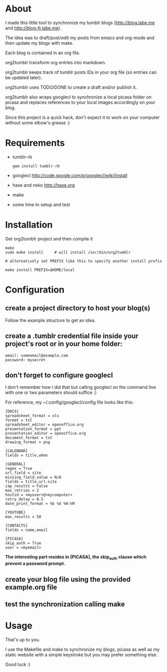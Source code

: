 * About

I made this little tool to synchronize my tumblr blogs (http://blog.labe.me and http://blog-fr.labe.me).

The idea was to draft/post/edit my posts from emacs and org-mode and then update my blogs with make.

Each blog is contained in an org file.

org2tumblr transform org entries into markdown.

org2tumblr keeps track of tumblr posts IDs in your org file (so entries can be updated later).

org2tumblr uses TODO/DONE to create a draft and/or publish it.

org2tumblr also wraps googlecl to synchronize a local picasa folder on picasa and replaces references to your local images accordingly on your blog.

Since this project is a quick hack, don't expect it to work on your computer without some elbow's grease :)

* Requirements

- tumblr-rb
  : gem install tumblr-rb

- googlecl
  [[http://code.google.com/p/googlecl/wiki/Install]]

- haxe and neko
  [[http://haxe.org]]

- make

- some time to setup and test

* Installation

Get org2tumblr project and then compile it

: make
: sudo make install     # will install /usr/bin/org2tumblr
:
: # alternatively set PREFIX like this to specify another install prefix
:
: make install PREFIX=$HOME/local

* Configuration

** create a project directory to host your blog(s)
Follow the example structure to get an idea.

** create a .tumblr credential file inside your project's root or in your home folder:
: email: someemail@example.com
: password: mysecret

** don't forget to configure googlecl

I don't remember how I did that but calling googlecl on the command line with one or two parameters should suffice :)

For reference, my ~/.config/googlecl/config file looks like this:

#+BEGIN_SRC
[DOCS]
spreadsheet_format = xls
format = txt
spreadsheet_editor = openoffice.org
presentation_format = ppt
presentation_editor = openoffice.org
document_format = txt
drawing_format = png

[CALENDAR]
fields = title,when

[GENERAL]
regex = True
url_field = site
missing_field_value = N/A
fields = title,url-site
cap_results = False
max_retries = 2
hostid = <myuser>@<mycomputer>
retry_delay = 0.5
date_print_format = %b %d %H:%M

[YOUTUBE]
max_results = 50

[CONTACTS]
fields = name,email

[PICASA]
skip_auth = True
user = <myemail>
#+END_SRC

*The interesting part resides in [PICASA], the skip_auth clause which prevent a password prompt.*

** create your blog file using the provided example.org file

** test the synchronization calling make

* Usage

That's up to you.

I use the Makefile and make to synchronize my blogs, picasa as well as my static website with a simple keystroke but you may prefer something else.

Good luck :)

